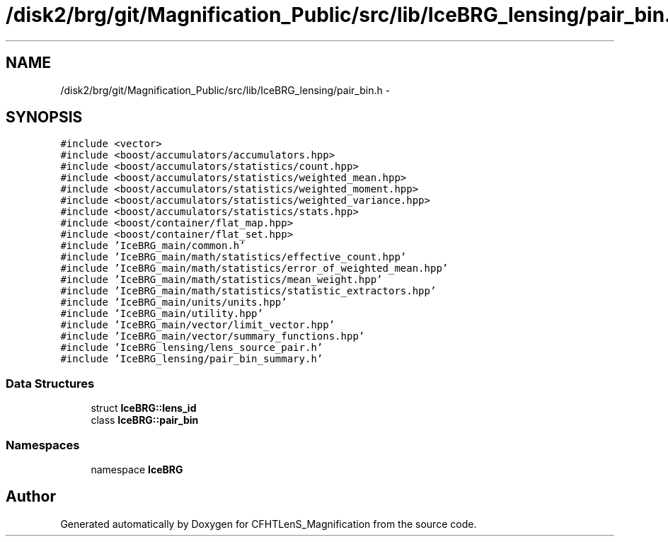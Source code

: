 .TH "/disk2/brg/git/Magnification_Public/src/lib/IceBRG_lensing/pair_bin.h" 3 "Tue Jul 7 2015" "Version 0.9.0" "CFHTLenS_Magnification" \" -*- nroff -*-
.ad l
.nh
.SH NAME
/disk2/brg/git/Magnification_Public/src/lib/IceBRG_lensing/pair_bin.h \- 
.SH SYNOPSIS
.br
.PP
\fC#include <vector>\fP
.br
\fC#include <boost/accumulators/accumulators\&.hpp>\fP
.br
\fC#include <boost/accumulators/statistics/count\&.hpp>\fP
.br
\fC#include <boost/accumulators/statistics/weighted_mean\&.hpp>\fP
.br
\fC#include <boost/accumulators/statistics/weighted_moment\&.hpp>\fP
.br
\fC#include <boost/accumulators/statistics/weighted_variance\&.hpp>\fP
.br
\fC#include <boost/accumulators/statistics/stats\&.hpp>\fP
.br
\fC#include <boost/container/flat_map\&.hpp>\fP
.br
\fC#include <boost/container/flat_set\&.hpp>\fP
.br
\fC#include 'IceBRG_main/common\&.h'\fP
.br
\fC#include 'IceBRG_main/math/statistics/effective_count\&.hpp'\fP
.br
\fC#include 'IceBRG_main/math/statistics/error_of_weighted_mean\&.hpp'\fP
.br
\fC#include 'IceBRG_main/math/statistics/mean_weight\&.hpp'\fP
.br
\fC#include 'IceBRG_main/math/statistics/statistic_extractors\&.hpp'\fP
.br
\fC#include 'IceBRG_main/units/units\&.hpp'\fP
.br
\fC#include 'IceBRG_main/utility\&.hpp'\fP
.br
\fC#include 'IceBRG_main/vector/limit_vector\&.hpp'\fP
.br
\fC#include 'IceBRG_main/vector/summary_functions\&.hpp'\fP
.br
\fC#include 'IceBRG_lensing/lens_source_pair\&.h'\fP
.br
\fC#include 'IceBRG_lensing/pair_bin_summary\&.h'\fP
.br

.SS "Data Structures"

.in +1c
.ti -1c
.RI "struct \fBIceBRG::lens_id\fP"
.br
.ti -1c
.RI "class \fBIceBRG::pair_bin\fP"
.br
.in -1c
.SS "Namespaces"

.in +1c
.ti -1c
.RI "namespace \fBIceBRG\fP"
.br
.in -1c
.SH "Author"
.PP 
Generated automatically by Doxygen for CFHTLenS_Magnification from the source code\&.
